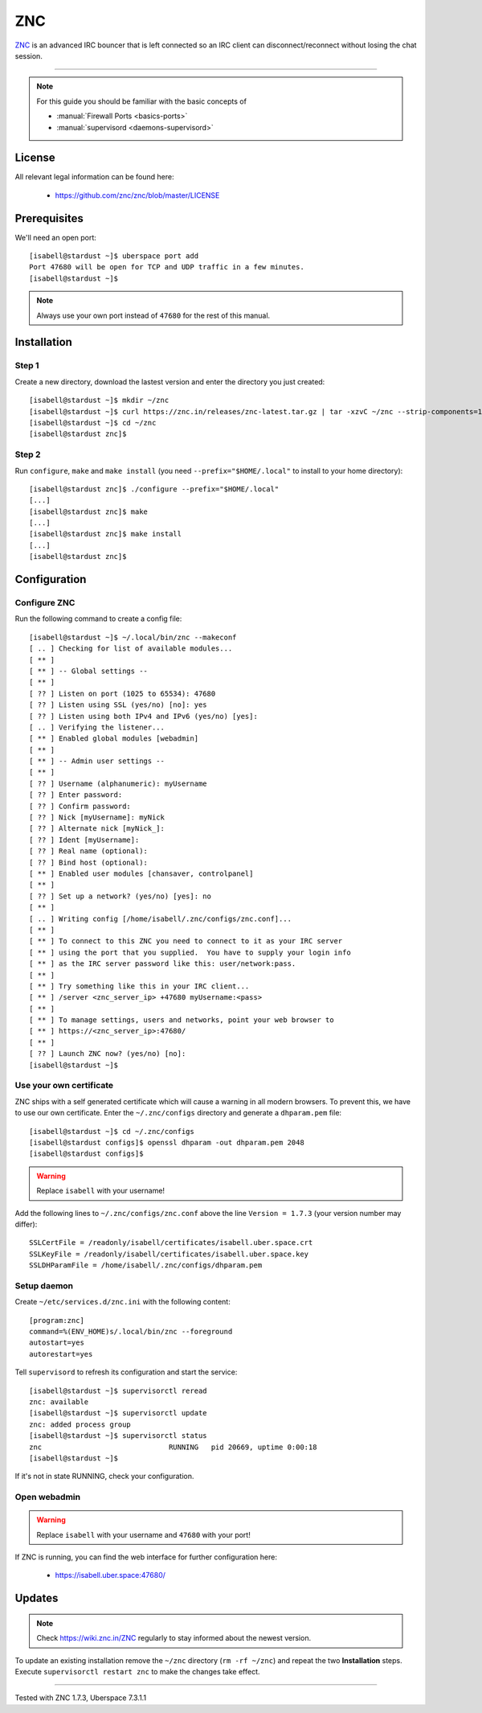 .. highlight:: console

.. author:: no-one <https://github.com/no-one>

.. tag:: irc
.. tag:: bouncer

##########
ZNC
##########

.. tag_list::

ZNC_ is an advanced IRC bouncer that is left connected so an IRC client can disconnect/reconnect without losing the chat session.

----

.. note:: For this guide you should be familiar with the basic concepts of

  * :manual:`Firewall Ports <basics-ports>`
  * :manual:`supervisord <daemons-supervisord>`

License
=======

All relevant legal information can be found here:

  * https://github.com/znc/znc/blob/master/LICENSE

Prerequisites
=============

We'll need an open port:

::

 [isabell@stardust ~]$ uberspace port add
 Port 47680 will be open for TCP and UDP traffic in a few minutes.
 [isabell@stardust ~]$
 
.. note:: Always use your own port instead of ``47680`` for the rest of this manual.

Installation
============

Step 1
------
Create a new directory, download the lastest version and enter the directory you just created:

::

 [isabell@stardust ~]$ mkdir ~/znc
 [isabell@stardust ~]$ curl https://znc.in/releases/znc-latest.tar.gz | tar -xzvC ~/znc --strip-components=1
 [isabell@stardust ~]$ cd ~/znc
 [isabell@stardust znc]$

Step 2
------
Run ``configure``, ``make`` and ``make install`` (you need ``--prefix="$HOME/.local"`` to install to your home directory):

::

 [isabell@stardust znc]$ ./configure --prefix="$HOME/.local"
 [...]
 [isabell@stardust znc]$ make
 [...]
 [isabell@stardust znc]$ make install
 [...]
 [isabell@stardust znc]$

Configuration
=============

Configure ZNC
-------------
Run the following command to create a config file:

::

 [isabell@stardust ~]$ ~/.local/bin/znc --makeconf
 [ .. ] Checking for list of available modules...
 [ ** ]
 [ ** ] -- Global settings --
 [ ** ]
 [ ?? ] Listen on port (1025 to 65534): 47680
 [ ?? ] Listen using SSL (yes/no) [no]: yes
 [ ?? ] Listen using both IPv4 and IPv6 (yes/no) [yes]:
 [ .. ] Verifying the listener...
 [ ** ] Enabled global modules [webadmin]
 [ ** ]
 [ ** ] -- Admin user settings --
 [ ** ]
 [ ?? ] Username (alphanumeric): myUsername
 [ ?? ] Enter password:
 [ ?? ] Confirm password:
 [ ?? ] Nick [myUsername]: myNick
 [ ?? ] Alternate nick [myNick_]:
 [ ?? ] Ident [myUsername]:
 [ ?? ] Real name (optional):
 [ ?? ] Bind host (optional):
 [ ** ] Enabled user modules [chansaver, controlpanel]
 [ ** ]
 [ ?? ] Set up a network? (yes/no) [yes]: no
 [ ** ]
 [ .. ] Writing config [/home/isabell/.znc/configs/znc.conf]...
 [ ** ]
 [ ** ] To connect to this ZNC you need to connect to it as your IRC server
 [ ** ] using the port that you supplied.  You have to supply your login info
 [ ** ] as the IRC server password like this: user/network:pass.
 [ ** ]
 [ ** ] Try something like this in your IRC client...
 [ ** ] /server <znc_server_ip> +47680 myUsername:<pass>
 [ ** ]
 [ ** ] To manage settings, users and networks, point your web browser to
 [ ** ] https://<znc_server_ip>:47680/
 [ ** ]
 [ ?? ] Launch ZNC now? (yes/no) [no]:
 [isabell@stardust ~]$

Use your own certificate
------------------------
ZNC ships with a self generated certificate which will cause a warning in all modern browsers. To prevent this, we have to use our own certificate. Enter the ``~/.znc/configs`` directory and generate a ``dhparam.pem`` file:

::

  [isabell@stardust ~]$ cd ~/.znc/configs
  [isabell@stardust configs]$ openssl dhparam -out dhparam.pem 2048
  [isabell@stardust configs]$
  
.. warning:: Replace ``isabell`` with your username!

Add the following lines to ``~/.znc/configs/znc.conf`` above the line ``Version = 1.7.3`` (your version number may differ):

::

 SSLCertFile = /readonly/isabell/certificates/isabell.uber.space.crt
 SSLKeyFile = /readonly/isabell/certificates/isabell.uber.space.key
 SSLDHParamFile = /home/isabell/.znc/configs/dhparam.pem

Setup daemon
------------
Create ``~/etc/services.d/znc.ini`` with the following content:

::

 [program:znc]
 command=%(ENV_HOME)s/.local/bin/znc --foreground
 autostart=yes
 autorestart=yes

Tell ``supervisord`` to refresh its configuration and start the service:

::

 [isabell@stardust ~]$ supervisorctl reread
 znc: available
 [isabell@stardust ~]$ supervisorctl update
 znc: added process group
 [isabell@stardust ~]$ supervisorctl status
 znc                              RUNNING   pid 20669, uptime 0:00:18
 [isabell@stardust ~]$

If it's not in state RUNNING, check your configuration.

Open webadmin
-------------
.. warning:: Replace ``isabell`` with your username and ``47680`` with your port!

If ZNC is running, you can find the web interface for further configuration here:

  * https://isabell.uber.space:47680/

Updates
=======

.. note:: Check https://wiki.znc.in/ZNC regularly to stay informed about the newest version.

To update an existing installation remove the ``~/znc`` directory (``rm -rf ~/znc``) and repeat the two **Installation** steps. Execute ``supervisorctl restart znc`` to make the changes take effect.

.. _ZNC: https://znc.in/

----

Tested with ZNC 1.7.3, Uberspace 7.3.1.1

.. author_list::
